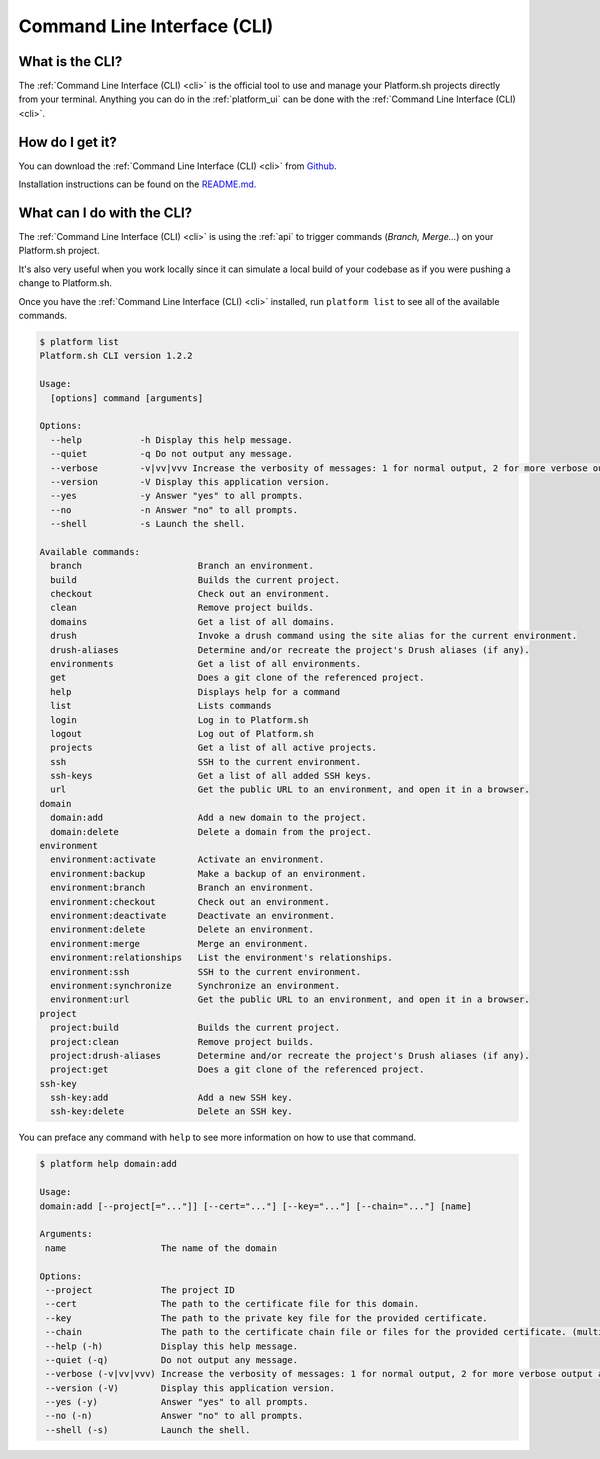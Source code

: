 .. _cli:

Command Line Interface (CLI)
============================

What is the CLI?
----------------

The :ref:`Command Line Interface (CLI) <cli>` is the official tool to use and manage your Platform.sh projects directly from your terminal. Anything you can do in the :ref:`platform_ui` can be done with the :ref:`Command Line Interface (CLI) <cli>`.

How do I get it?
----------------

You can download the :ref:`Command Line Interface (CLI) <cli>` from `Github <https://github.com/platformsh/platform-cli>`_. 

Installation instructions can be found on the `README.md <https://github.com/platformsh/platformsh-cli/blob/development/README.md>`_.

What can I do with the CLI?
---------------------------

The :ref:`Command Line Interface (CLI) <cli>` is using the :ref:`api` to trigger commands (*Branch, Merge...*) on your Platform.sh project. 

It's also very useful when you work locally since it can simulate a local build of your codebase as if you were pushing a change to Platform.sh.

Once you have the :ref:`Command Line Interface (CLI) <cli>` installed, run ``platform list`` to see all of the available commands.

.. code-block:: console

  $ platform list
  Platform.sh CLI version 1.2.2

  Usage:
    [options] command [arguments]

  Options:
    --help           -h Display this help message.
    --quiet          -q Do not output any message.
    --verbose        -v|vv|vvv Increase the verbosity of messages: 1 for normal output, 2 for more verbose output and 3 for debug
    --version        -V Display this application version.
    --yes            -y Answer "yes" to all prompts.
    --no             -n Answer "no" to all prompts.
    --shell          -s Launch the shell.

  Available commands:
    branch                      Branch an environment.
    build                       Builds the current project.
    checkout                    Check out an environment.
    clean                       Remove project builds.
    domains                     Get a list of all domains.
    drush                       Invoke a drush command using the site alias for the current environment.
    drush-aliases               Determine and/or recreate the project's Drush aliases (if any).
    environments                Get a list of all environments.
    get                         Does a git clone of the referenced project.
    help                        Displays help for a command
    list                        Lists commands
    login                       Log in to Platform.sh
    logout                      Log out of Platform.sh
    projects                    Get a list of all active projects.
    ssh                         SSH to the current environment.
    ssh-keys                    Get a list of all added SSH keys.
    url                         Get the public URL to an environment, and open it in a browser.
  domain
    domain:add                  Add a new domain to the project.
    domain:delete               Delete a domain from the project.
  environment
    environment:activate        Activate an environment.
    environment:backup          Make a backup of an environment.
    environment:branch          Branch an environment.
    environment:checkout        Check out an environment.
    environment:deactivate      Deactivate an environment.
    environment:delete          Delete an environment.
    environment:merge           Merge an environment.
    environment:relationships   List the environment's relationships.
    environment:ssh             SSH to the current environment.
    environment:synchronize     Synchronize an environment.
    environment:url             Get the public URL to an environment, and open it in a browser.
  project
    project:build               Builds the current project.
    project:clean               Remove project builds.
    project:drush-aliases       Determine and/or recreate the project's Drush aliases (if any).
    project:get                 Does a git clone of the referenced project.
  ssh-key
    ssh-key:add                 Add a new SSH key.
    ssh-key:delete              Delete an SSH key.

You can preface any command with ``help`` to see more information on how to use that command.

.. code-block:: console

  $ platform help domain:add

  Usage:
  domain:add [--project[="..."]] [--cert="..."] [--key="..."] [--chain="..."] [name]

  Arguments:
   name                  The name of the domain

  Options:
   --project             The project ID
   --cert                The path to the certificate file for this domain.
   --key                 The path to the private key file for the provided certificate.
   --chain               The path to the certificate chain file or files for the provided certificate. (multiple values allowed)
   --help (-h)           Display this help message.
   --quiet (-q)          Do not output any message.
   --verbose (-v|vv|vvv) Increase the verbosity of messages: 1 for normal output, 2 for more verbose output and 3 for debug
   --version (-V)        Display this application version.
   --yes (-y)            Answer "yes" to all prompts.
   --no (-n)             Answer "no" to all prompts.
   --shell (-s)          Launch the shell.